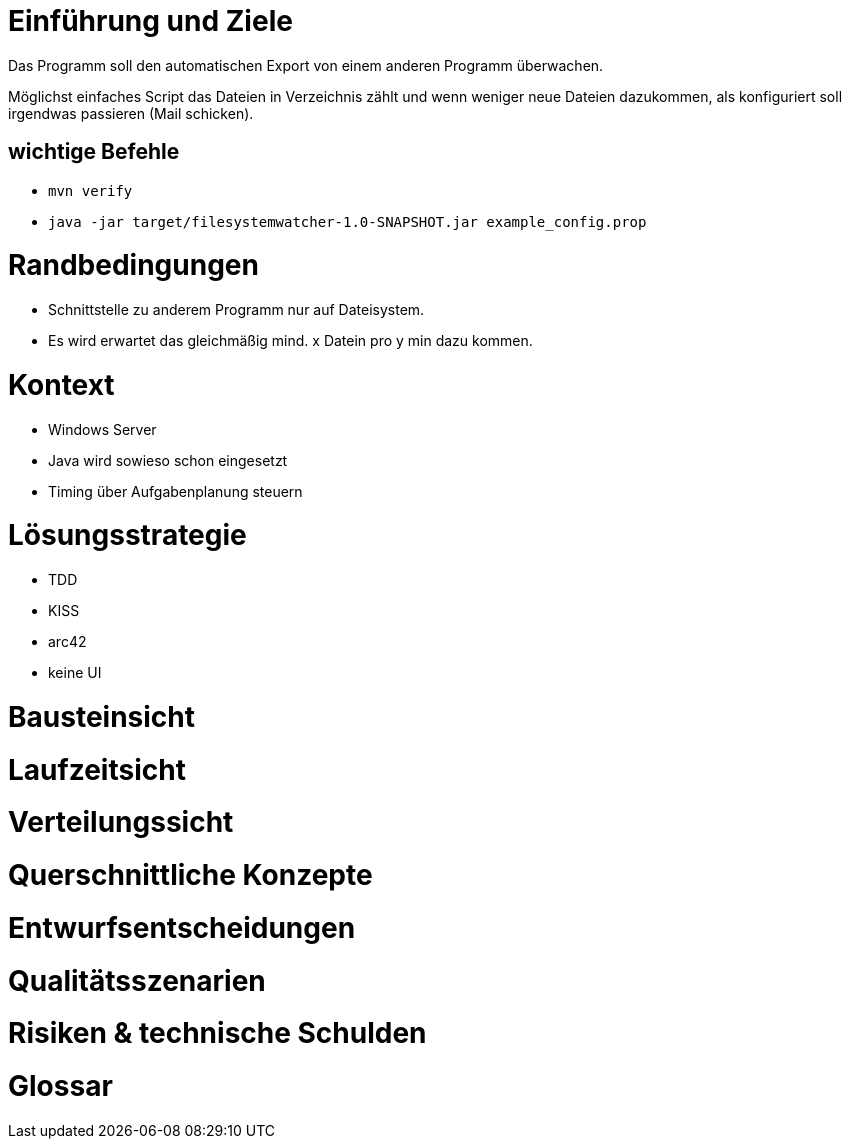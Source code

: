 
# Einführung und Ziele

Das Programm soll den automatischen Export von einem
anderen Programm überwachen.

Möglichst einfaches Script das Dateien in Verzeichnis
zählt und wenn weniger neue Dateien dazukommen, als
konfiguriert soll irgendwas passieren (Mail schicken).

## wichtige Befehle

* `mvn verify`
* `java -jar target/filesystemwatcher-1.0-SNAPSHOT.jar example_config.prop`

# Randbedingungen

* Schnittstelle zu anderem Programm nur auf Dateisystem.
* Es wird erwartet das gleichmäßig mind. x Datein pro y min
  dazu kommen.

# Kontext

* Windows Server
* Java wird sowieso schon eingesetzt
* Timing über Aufgabenplanung steuern

# Lösungsstrategie

* TDD
* KISS
* arc42
* keine UI

# Bausteinsicht

# Laufzeitsicht

# Verteilungssicht

# Querschnittliche Konzepte

# Entwurfsentscheidungen

# Qualitätsszenarien

# Risiken & technische Schulden

# Glossar